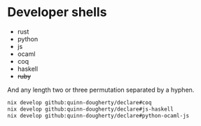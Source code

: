 * Developer shells
:PROPERTIES:
:CUSTOM_ID: developer-shells
:END:
- rust
- python
- js
- ocaml
- coq
- haskell
- +ruby+

And any length two or three permutation separated by a hyphen.

#+begin_src sh
nix develop github:quinn-dougherty/declare#coq
nix develop github:quinn-dougherty/declare#js-haskell
nix develop github:quinn-dougherty/declare#python-ocaml-js
#+end_src
